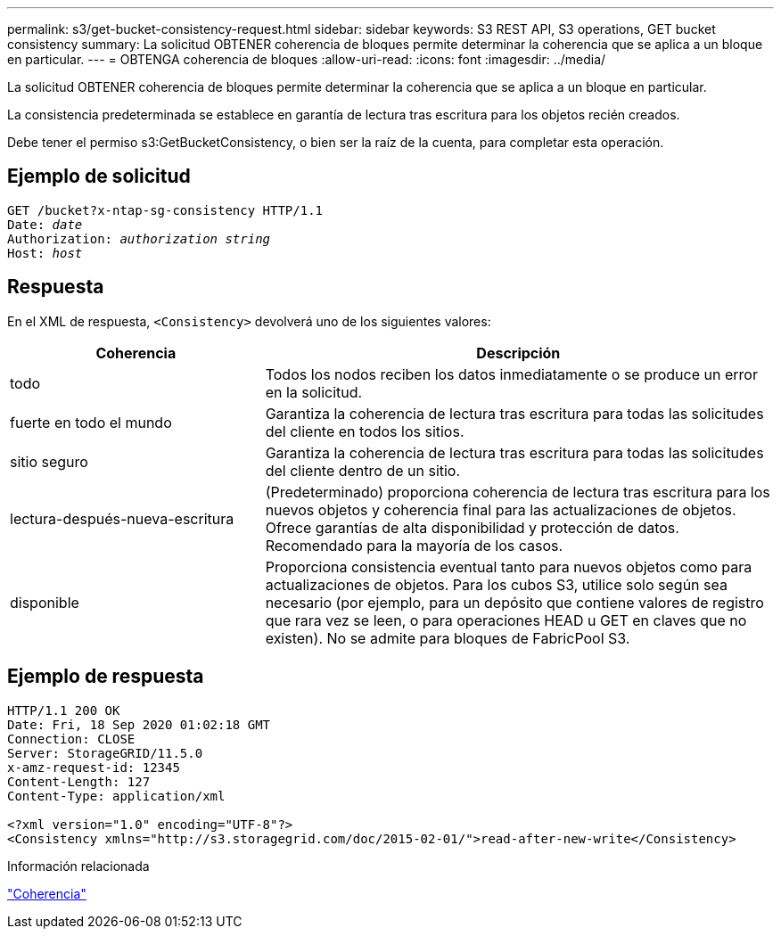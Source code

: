---
permalink: s3/get-bucket-consistency-request.html 
sidebar: sidebar 
keywords: S3 REST API, S3 operations, GET bucket consistency 
summary: La solicitud OBTENER coherencia de bloques permite determinar la coherencia que se aplica a un bloque en particular. 
---
= OBTENGA coherencia de bloques
:allow-uri-read: 
:icons: font
:imagesdir: ../media/


[role="lead"]
La solicitud OBTENER coherencia de bloques permite determinar la coherencia que se aplica a un bloque en particular.

La consistencia predeterminada se establece en garantía de lectura tras escritura para los objetos recién creados.

Debe tener el permiso s3:GetBucketConsistency, o bien ser la raíz de la cuenta, para completar esta operación.



== Ejemplo de solicitud

[listing, subs="specialcharacters,quotes"]
----
GET /bucket?x-ntap-sg-consistency HTTP/1.1
Date: _date_
Authorization: _authorization string_
Host: _host_
----


== Respuesta

En el XML de respuesta, `<Consistency>` devolverá uno de los siguientes valores:

[cols="1a,2a"]
|===
| Coherencia | Descripción 


 a| 
todo
 a| 
Todos los nodos reciben los datos inmediatamente o se produce un error en la solicitud.



 a| 
fuerte en todo el mundo
 a| 
Garantiza la coherencia de lectura tras escritura para todas las solicitudes del cliente en todos los sitios.



 a| 
sitio seguro
 a| 
Garantiza la coherencia de lectura tras escritura para todas las solicitudes del cliente dentro de un sitio.



 a| 
lectura-después-nueva-escritura
 a| 
(Predeterminado) proporciona coherencia de lectura tras escritura para los nuevos objetos y coherencia final para las actualizaciones de objetos. Ofrece garantías de alta disponibilidad y protección de datos. Recomendado para la mayoría de los casos.



 a| 
disponible
 a| 
Proporciona consistencia eventual tanto para nuevos objetos como para actualizaciones de objetos. Para los cubos S3, utilice solo según sea necesario (por ejemplo, para un depósito que contiene valores de registro que rara vez se leen, o para operaciones HEAD u GET en claves que no existen). No se admite para bloques de FabricPool S3.

|===


== Ejemplo de respuesta

[listing]
----
HTTP/1.1 200 OK
Date: Fri, 18 Sep 2020 01:02:18 GMT
Connection: CLOSE
Server: StorageGRID/11.5.0
x-amz-request-id: 12345
Content-Length: 127
Content-Type: application/xml

<?xml version="1.0" encoding="UTF-8"?>
<Consistency xmlns="http://s3.storagegrid.com/doc/2015-02-01/">read-after-new-write</Consistency>
----
.Información relacionada
link:consistency.html["Coherencia"]
